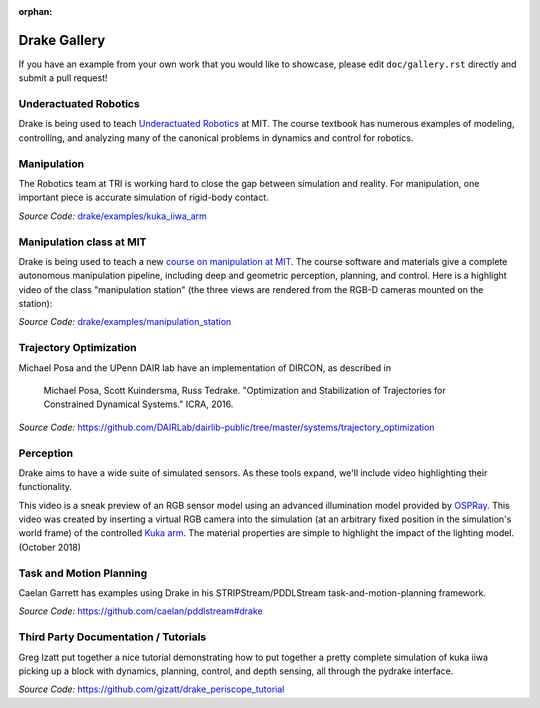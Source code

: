 :orphan:

*************
Drake Gallery
*************

.. raw:: html

	<script type="text/javascript" src="https://ajax.googleapis.com/ajax/libs/swfobject/2.2/swfobject.js"></script>

If you have an example from your own work that you would like to showcase, please edit ``doc/gallery.rst`` directly and submit a pull request!


Underactuated Robotics
======================

Drake is being used to teach `Underactuated Robotics
<http://underactuated.csail.mit.edu>`_ at MIT.  The course textbook has
numerous examples of modeling, controlling, and analyzing many of the canonical
problems in dynamics and control for robotics.

.. TODO(russt): Add videos of a few relevant examples.


Manipulation
============

The Robotics team at TRI is working hard to close the gap between simulation and
reality.  For manipulation, one important piece is accurate simulation of
rigid-body contact.

.. raw :: html

  <iframe width="800" height="224" src="https://www.youtube.com/embed/X9QuMrx-psk" frameborder="0" allow="autoplay; encrypted-media" allowfullscreen></iframe>

  <p/>

  <iframe width="800" height="224" src="https://www.youtube.com/embed/b_HfjGCa0jU" frameborder="0" allow="autoplay; encrypted-media" allowfullscreen></iframe>

*Source Code:* `drake/examples/kuka_iiwa_arm <https://github.com/RobotLocomotion/drake/tree/master/examples/kuka_iiwa_arm>`_


Manipulation class at MIT
=========================

Drake is being used to teach a new `course on manipulation at MIT
<http://manipulation.csail.mit.edu>`_.  The course software and materials give
a complete autonomous manipulation pipeline, including deep and geometric
perception, planning, and control.  Here is a highlight video of the class
"manipulation station" (the three views are rendered from the RGB-D cameras
mounted on the station):

.. raw :: html

  <iframe width="560" height="315" src="https://www.youtube.com/embed/zUS33rvbRsc" frameborder="0" allow="accelerometer; autoplay; encrypted-media; gyroscope; picture-in-picture" allowfullscreen></iframe>

*Source Code:* `drake/examples/manipulation_station <https://github.com/RobotLocomotion/drake/tree/master/examples/manipulation_station>`_

..
    TODO(russt): Add link to
    https://github.com/gizatt/blender_server/tree/manipulation_station_demo
    once gizatt is happy with it.

Trajectory Optimization
=======================

Michael Posa and the UPenn DAIR lab have an implementation of DIRCON,
as described in

  Michael Posa, Scott Kuindersma, Russ Tedrake. "Optimization and
  Stabilization of Trajectories for Constrained Dynamical Systems." ICRA, 2016.

*Source Code:* https://github.com/DAIRLab/dairlib-public/tree/master/systems/trajectory_optimization

Perception
==========

Drake aims to have a wide suite of simulated sensors. As these tools
expand, we'll include video highlighting their functionality.

This video is a sneak preview of an RGB sensor model using an advanced
illumination model provided by `OSPRay <https://www.ospray.org/>`_. This video
was created by inserting a virtual RGB camera into the simulation (at an
arbitrary fixed position in the simulation's world frame) of the controlled
`Kuka arm <https://github.com/RobotLocomotion/drake/tree/master/examples/kuka_iiwa_arm/dev/monolithic_pick_and_place>`_.
The material properties are simple to highlight the impact of the lighting model.
(October 2018)

.. raw :: html

  <iframe width="800" height="224" src="https://www.youtube.com/embed/UKxytyIJmq8" frameborder="0" allow="autoplay; encrypted-media" allowfullscreen></iframe>


Task and Motion Planning
========================

Caelan Garrett has examples using Drake in his STRIPStream/PDDLStream
task-and-motion-planning framework.

.. raw :: html

  <img height="224" src="https://github.com/caelan/pddlstream/raw/d0eb256e88b8b5174fbd136a82867fd9e9cebc67/images/drake_kuka.png"/>

*Source Code:* https://github.com/caelan/pddlstream#drake


Third Party Documentation / Tutorials
=====================================

Greg Izatt put together a nice tutorial demonstrating how to put together a
pretty complete simulation of kuka iiwa picking up a block with dynamics,
planning, control, and depth sensing, all through the pydrake interface.

.. raw :: html

  <iframe width="560" height="315" src="https://www.youtube.com/embed/JS5l5lrEhJw" frameborder="0" allow="autoplay; encrypted-media" allowfullscreen></iframe>


*Source Code:* https://github.com/gizatt/drake_periscope_tutorial



